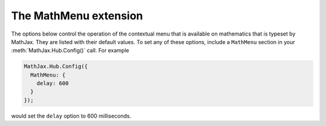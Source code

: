 .. _configure-MathMenu:

**********************
The MathMenu extension
**********************

The options below control the operation of the contextual menu that is
available on mathematics that is typeset by MathJax.
They are listed with their default values.  To set any of these
options, include a ``MathMenu`` section in your
:meth:`MathJax.Hub.Config()` call.  For example

.. code-block:: javascript

    MathJax.Hub.Config({
      MathMenu: {
        delay: 600
      }
    });

would set the ``delay`` option to 600 milliseconds.

.. describe:: delay: 150

    This is the hover delay for the display (in milliseconds) for
    submenus in the contextual menu:  when the mouse is over a submenu
    label for this long, the menu will appear.  (The submenu also will
    appear if you click on its label.)

.. describe:: showRenderer: true

    This controls whether the "Math Renderer" item will be displayed
    in the "Math Settings" submenu of the MathJax contextual menu.
    It allows the user to change between the `HTML-CSS`, `NativeMML`,
    and `SVG` output processors for the mathematics on the page.  Set
    to ``false`` to prevent this menu item from showing.

.. describe:: showFontMenu: false

    This controls whether the "Font Preference" item will be displayed
    in the "Math Settings" submenu of the MathJax contextual menu.
    This submenu lets the user select what font to use in the
    mathematics produced by the `HTML-CSS` output processor.  Note that
    changing the selection in the font menu will cause the page to
    reload.  Set to ``false`` to prevent this menu item from showing.

.. describe:: showLocale: true

    This controls whether the "Language" item will be displayed in the
    MathJax contextual menu.  This submenu allows the user to select
    the language to use for the MathJax user interface, including the
    contextual menu, the about and help dialogs, the message box at
    the lower left, and any warning messages produced by MathJax.  Set
    this to ``false`` to prevent this menu item from showing.  This
    will force the user to use the language you have set for MathJax.

.. describe:: showMathPlayer: true

    This controls whether the "MathPlayer" item will be displayed in
    the "Math Settings" submenu of the MathJax contextual menu.  This
    submenu lets the user select what events should be passed on to
    the `MathPlayer plugin
    <http://www.dessci.com/en/products/mathplayer/>`_, when it is
    present.  Mouse events can be passed on (so that clicks will be
    processed by MathPlayer rather than MathJax), and menu events can
    be passed on (to allow the user access to the MathPlayer menu).
    Set to ``false`` to prevent this menu item from showing.

.. describe:: showContext: false

    This controls whether the "Contextual Menu" item will be displayed
    in the "Math Settings" submenu of the MathJax contextual menu.
    It allows the user to decide whether the MathJax menu or the
    browser's default contextual menu will be shown when the context
    menu click occurs over mathematics typeset by MathJax.  Set to
    ``false`` to prevent this menu item from showing.

.. describe:: semanticsAnnotations: { ... }

    These are the settings for the Annotation submenu of the "Show
    Math As" menu. If the ``<math>`` root element has a
    ``<semantics>`` child that contains one of the following
    annotation formats, the source will be available via the "Show
    Math As" menu.  Each format has a list of possible encodings. For
    example, ``"TeX": ["TeX", "LaTeX", "application/x-tex"]`` will map
    an annotation with an encoding of ``"TeX"``, ``"LaTeX"``, or
    ``"application/x-tex"`` to the ``"TeX"`` menu.

.. describe:: windowSettings: { ... }

    These are the settings for the ``window.open()`` call that
    creates the `Show Source` window.  The initial width and height
    will be reset after the source is shown in an attempt to make the
    window fit the output better.

.. describe:: styles: {}

    This is a list of CSS declarations for styling the menu
    components.  See the definitions in ``extensions/MathMenu.js`` for
    details of what are defined by default.  See :ref:`CSS Style
    Objects <css-style-objects>` for details on how to specify CSS
    style in a JavaScript object.
